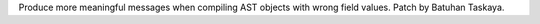Produce more meaningful messages when compiling AST objects with wrong field
values. Patch by Batuhan Taskaya.
